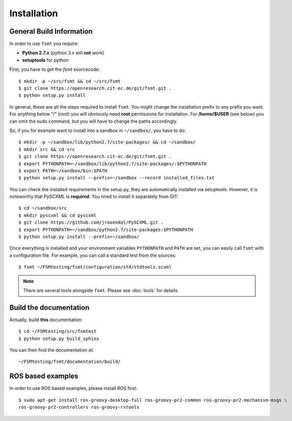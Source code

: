 Installation
===============


General Build Information
--------------------------------------
In order to use ``fsmt`` you require:

* **Python 2.7.x** (python 3.x will **not** work)
* **setuptools** for python

First, you have to get the `fsmt` sourcecode::
	
	$ mkdir -p ~/src/fsmt && cd ~/src/fsmt
	$ git clone https://openresearch.cit-ec.de/git/fsmt.git .
	$ python setup.py install

In general, these are all the steps required to install ``fsmt``. You might
change the installation prefix to any prefix you want. For 
anything below "/" (root) you will obviously need **root** permissions for installation.
For **/home/$USER** (see below) you can omit the sudo command, but you will have to
change the paths accordingly.

So, if you for example want to install into a sandbox in ``~/sandbox/``, 
you have to do::

   $ mkdir -p ~/sandbox/lib/python2.7/site-packages/ && cd ~/sandbox/
   $ mkdir src && cd src
   $ git clone https://openresearch.cit-ec.de/git/fsmt.git .
   $ export PYTHONPATH=~/sandbox/lib/python2.7/site-packages/:$PYTHONPATH
   $ export PATH=~/sandbox/bin:$PATH
   $ python setup.py install --prefix=~/sandbox --record installed_files.txt

You can check the installed requirements in the setup.py, they are automatically 
installed via setuptools. However, it is noteworthy that PySCXML is **required**.
You nned to install it separately from GIT::

    $ cd ~/sandbox/src
    $ mkdir pyscxml && cd pyscxml
    $ git clone https://github.com/jroxendal/PySCXML.git .
    $ export PYTHONPATH=~/sandbox/python2.7/site-packages:$PYTHONPATH
    $ python setup.py install --prefix=~/sandbox/


Once everything is installed and your environment variables ``PYTHONPATH`` and 
``PATH`` are set, you can easily call ``fsmt`` with a configuration file. For 
example, you can call a standard test from the sources::
    
    $ fsmt ~/FSMtesting/fsmt/configuration/std/stdtools.scxml

.. note:: There are several tools alongside ``fsmt``. Please see :doc:`tools` 
		  for details. 


Build the documentation
------------------------

Actually, build **this** documentation::

    $ cd ~/FSMtesting/src/fsmtest
    $ python setup.py build_sphinx

You can then find the documentation at::

    ~/FSMtesting/fsmt/documentation/build/


ROS based examples
---------------------

In order to use ROS based examples, please install ROS first::

   $ sudo apt-get install ros-groovy-desktop-full ros-groovy-pr2-common ros-groovy-pr2-mechanism-msgs \
   ros-groovy-pr2-controllers ros-groovy-rxtools
